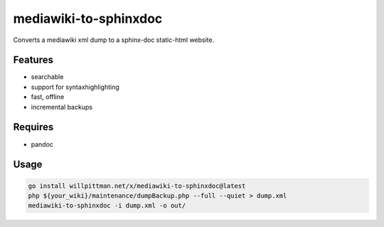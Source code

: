 
mediawiki-to-sphinxdoc
======================

Converts a mediawiki xml dump to a sphinx-doc static-html website.


Features
--------

* searchable
* support for syntaxhighlighting
* fast, offline
* incremental backups


Requires
--------

* pandoc


Usage
-----

.. code-block:: bash

   go install willpittman.net/x/mediawiki-to-sphinxdoc@latest
   php ${your_wiki}/maintenance/dumpBackup.php --full --quiet > dump.xml
   mediawiki-to-sphinxdoc -i dump.xml -o out/
